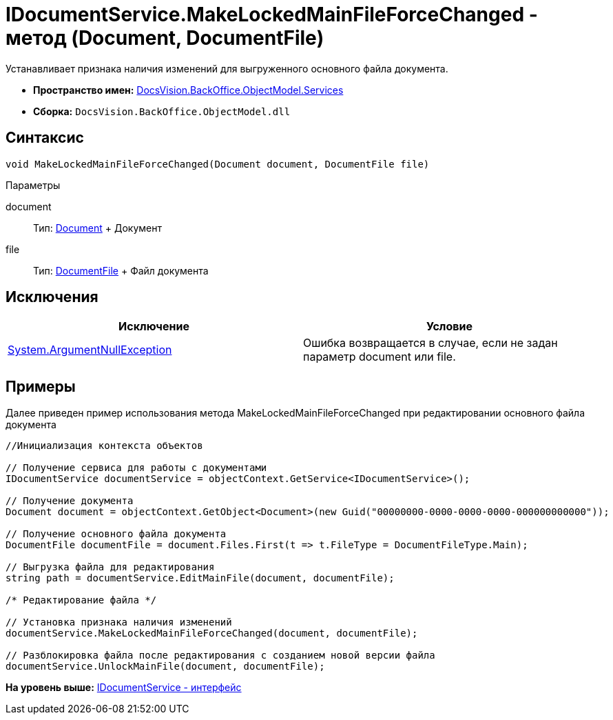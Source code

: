 = IDocumentService.MakeLockedMainFileForceChanged - метод (Document, DocumentFile)

Устанавливает признака наличия изменений для выгруженного основного файла документа.

* [.keyword]*Пространство имен:* xref:Services_NS.adoc[DocsVision.BackOffice.ObjectModel.Services]
* [.keyword]*Сборка:* [.ph .filepath]`DocsVision.BackOffice.ObjectModel.dll`

== Синтаксис

[source,pre,codeblock,language-csharp]
----
void MakeLockedMainFileForceChanged(Document document, DocumentFile file)
----

Параметры

document::
  Тип: xref:../Document_CL.adoc[Document]
  +
  Документ
file::
  Тип: xref:../DocumentFile_CL.adoc[DocumentFile]
  +
  Файл документа

== Исключения

[cols=",",options="header",]
|===
|Исключение |Условие
|http://msdn.microsoft.com/ru-ru/library/system.argumentnullexception.aspx[System.ArgumentNullException] |Ошибка возвращается в случае, если не задан параметр document или file.
|===

== Примеры

Далее приведен пример использования метода [.keyword .apiname]#MakeLockedMainFileForceChanged# при редактировании основного файла документа

[source,pre,codeblock,language-csharp]
----
//Инициализация контекста объектов

// Получение сервиса для работы с документами
IDocumentService documentService = objectContext.GetService<IDocumentService>();

// Получение документа
Document document = objectContext.GetObject<Document>(new Guid("00000000-0000-0000-0000-000000000000"));

// Получение основного файла документа
DocumentFile documentFile = document.Files.First(t => t.FileType = DocumentFileType.Main);

// Выгрузка файла для редактирования
string path = documentService.EditMainFile(document, documentFile);

/* Редактирование файла */

// Установка признака наличия изменений
documentService.MakeLockedMainFileForceChanged(document, documentFile);

// Разблокировка файла после редактирования с созданием новой версии файла
documentService.UnlockMainFile(document, documentFile);
----

*На уровень выше:* xref:../../../../../api/DocsVision/BackOffice/ObjectModel/Services/IDocumentService_IN.adoc[IDocumentService - интерфейс]
